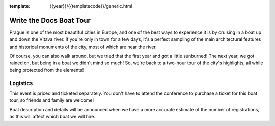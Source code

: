 :template: {{year}}/{{templatecode}}/generic.html

Write the Docs Boat Tour
========================

Prague is one of the most beautiful cities in Europe, and one of the best ways to
experience it is by cruising in a boat up and down the Vltava river. If you're only
in town for a few days, it's a perfect sampling of the main architectural features
and historical monuments of the city, most of which are near the river.

Of course, you can also walk around, but we tried that the first year and got a
little sunburned! The next year, we got rained on, but being in a boat we didn't mind
so much! So, we're back to a two-hour tour of the city's highlights, all while being 
protected from the elements!

Logistics
---------

This event is priced and ticketed separately. You don't have to attend the conference
to purchase a ticket for this boat tour, so friends and family are welcome!

.. -  Date & Time: The boat leaves promptly on **Saturday, September 8 at 14:00**. Boarding at
   **13:45**.
.. -  Location: `Prague Boats, pier no. 5 <https://goo.gl/maps/bqLP3VaytVo>`__.
.. -  Soft drinks and light snacks are included with the ticket!

Boat description and details will be announced when we have a more accurate estimate of
the number of registrations, as this will affect which boat we will hire.

.. **This activity is priced separately and is not included in your conference ticket.** Please `register here <https://ti.to/writethedocs/write-the-docs-eu-2017>`_.
